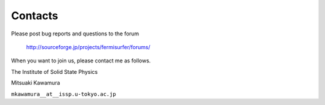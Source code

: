 Contacts
========

Please post bug reports and questions to the forum

   http://sourceforge.jp/projects/fermisurfer/forums/
   
When you want to join us, please contact me as follows.

The Institute of Solid State Physics

Mitsuaki Kawamura

``mkawamura__at__issp.u-tokyo.ac.jp``
